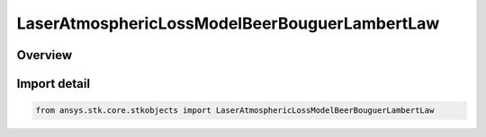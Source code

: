 LaserAtmosphericLossModelBeerBouguerLambertLaw
==============================================

.. py:class:: ansys.stk.core.stkobjects.LaserAtmosphericLossModelBeerBouguerLambertLaw

   Bases: :py:class:`~ansys.stk.core.stkobjects.ILaserAtmosphericLossModelBeerBouguerLambertLaw`, :py:class:`~ansys.stk.core.stkobjects.ILaserAtmosphericLossModel`, :py:class:`~ansys.stk.core.stkobjects.IComponentInfo`, :py:class:`~ansys.stk.core.stkobjects.ICloneable`

   Class defining an laser propagation loss model.

.. py:currentmodule:: LaserAtmosphericLossModelBeerBouguerLambertLaw

Overview
--------


Import detail
-------------

.. code-block:: python

    from ansys.stk.core.stkobjects import LaserAtmosphericLossModelBeerBouguerLambertLaw



